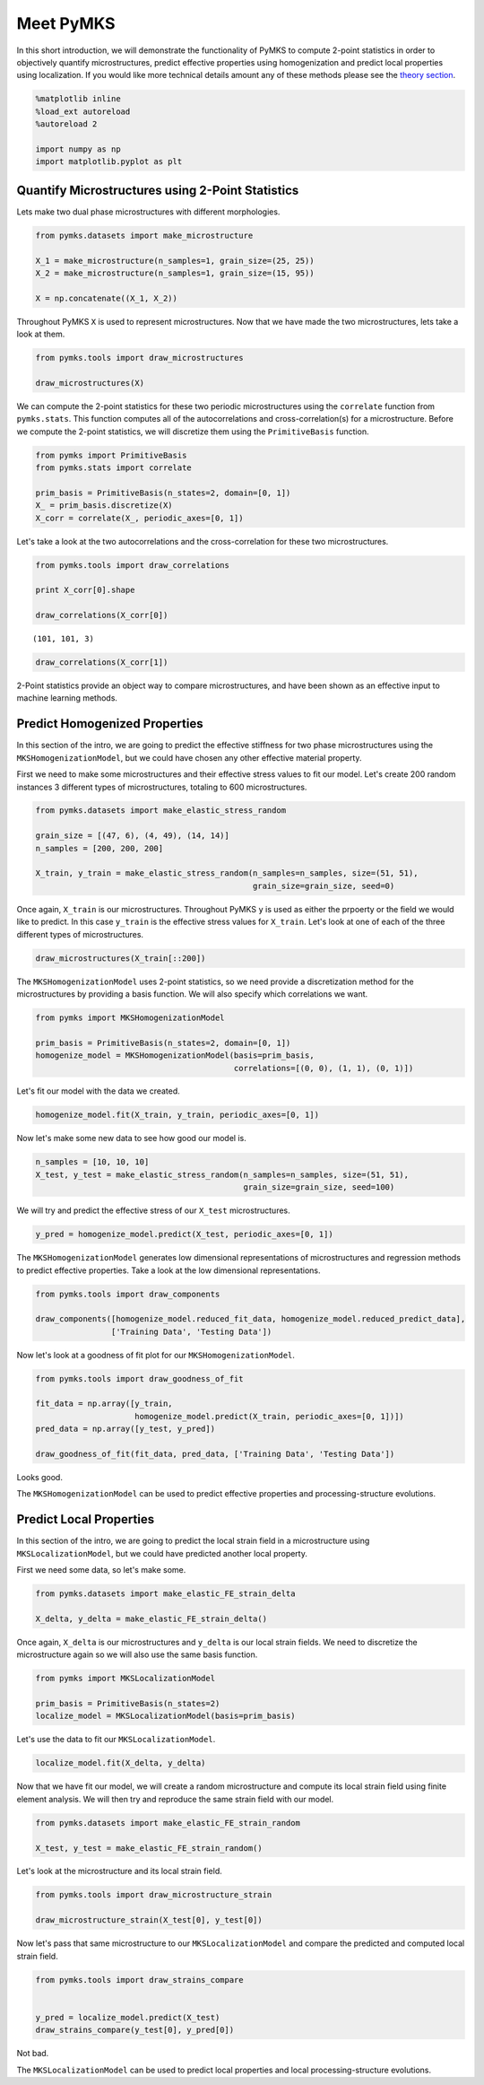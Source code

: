 
Meet PyMKS
==========

In this short introduction, we will demonstrate the functionality of
PyMKS to compute 2-point statistics in order to objectively quantify
microstructures, predict effective properties using homogenization and
predict local properties using localization. If you would like more
technical details amount any of these methods please see the `theory
section <THEORY.html>`__.

.. code:: python

    %matplotlib inline
    %load_ext autoreload
    %autoreload 2
    
    import numpy as np
    import matplotlib.pyplot as plt

Quantify Microstructures using 2-Point Statistics
~~~~~~~~~~~~~~~~~~~~~~~~~~~~~~~~~~~~~~~~~~~~~~~~~

Lets make two dual phase microstructures with different morphologies.

.. code:: python

    from pymks.datasets import make_microstructure
    
    X_1 = make_microstructure(n_samples=1, grain_size=(25, 25))
    X_2 = make_microstructure(n_samples=1, grain_size=(15, 95))
    
    X = np.concatenate((X_1, X_2))

Throughout PyMKS ``X`` is used to represent microstructures. Now that we
have made the two microstructures, lets take a look at them.

.. code:: python

    from pymks.tools import draw_microstructures
    
    draw_microstructures(X)



.. image:: intro_files/intro_5_0.png


We can compute the 2-point statistics for these two periodic
microstructures using the ``correlate`` function from ``pymks.stats``.
This function computes all of the autocorrelations and
cross-correlation(s) for a microstructure. Before we compute the 2-point
statistics, we will discretize them using the ``PrimitiveBasis``
function.

.. code:: python

    from pymks import PrimitiveBasis
    from pymks.stats import correlate
    
    prim_basis = PrimitiveBasis(n_states=2, domain=[0, 1])
    X_ = prim_basis.discretize(X)
    X_corr = correlate(X_, periodic_axes=[0, 1])

Let's take a look at the two autocorrelations and the cross-correlation
for these two microstructures.

.. code:: python

    from pymks.tools import draw_correlations
    
    print X_corr[0].shape
    
    draw_correlations(X_corr[0])


.. parsed-literal::

    (101, 101, 3)



.. image:: intro_files/intro_9_1.png


.. code:: python

    draw_correlations(X_corr[1])



.. image:: intro_files/intro_10_0.png


2-Point statistics provide an object way to compare microstructures, and
have been shown as an effective input to machine learning methods.

Predict Homogenized Properties
~~~~~~~~~~~~~~~~~~~~~~~~~~~~~~

In this section of the intro, we are going to predict the effective
stiffness for two phase microstructures using the
``MKSHomogenizationModel``, but we could have chosen any other effective
material property.

First we need to make some microstructures and their effective stress
values to fit our model. Let's create 200 random instances 3 different
types of microstructures, totaling to 600 microstructures.

.. code:: python

    from pymks.datasets import make_elastic_stress_random
    
    grain_size = [(47, 6), (4, 49), (14, 14)]
    n_samples = [200, 200, 200]
    
    X_train, y_train = make_elastic_stress_random(n_samples=n_samples, size=(51, 51),
                                                  grain_size=grain_size, seed=0)

Once again, ``X_train`` is our microstructures. Throughout PyMKS ``y``
is used as either the prpoerty or the field we would like to predict. In
this case ``y_train`` is the effective stress values for ``X_train``.
Let's look at one of each of the three different types of
microstructures.

.. code:: python

    draw_microstructures(X_train[::200])



.. image:: intro_files/intro_16_0.png


The ``MKSHomogenizationModel`` uses 2-point statistics, so we need
provide a discretization method for the microstructures by providing a
basis function. We will also specify which correlations we want.

.. code:: python

    from pymks import MKSHomogenizationModel
    
    prim_basis = PrimitiveBasis(n_states=2, domain=[0, 1])
    homogenize_model = MKSHomogenizationModel(basis=prim_basis,
                                              correlations=[(0, 0), (1, 1), (0, 1)])

Let's fit our model with the data we created.

.. code:: python

    homogenize_model.fit(X_train, y_train, periodic_axes=[0, 1])

Now let's make some new data to see how good our model is.

.. code:: python

    n_samples = [10, 10, 10]
    X_test, y_test = make_elastic_stress_random(n_samples=n_samples, size=(51, 51),
                                                grain_size=grain_size, seed=100)

We will try and predict the effective stress of our ``X_test``
microstructures.

.. code:: python

    y_pred = homogenize_model.predict(X_test, periodic_axes=[0, 1])

The ``MKSHomogenizationModel`` generates low dimensional representations
of microstructures and regression methods to predict effective
properties. Take a look at the low dimensional representations.

.. code:: python

    from pymks.tools import draw_components
    
    draw_components([homogenize_model.reduced_fit_data, homogenize_model.reduced_predict_data], 
                    ['Training Data', 'Testing Data'])



.. image:: intro_files/intro_26_0.png


Now let's look at a goodness of fit plot for our
``MKSHomogenizationModel``.

.. code:: python

    from pymks.tools import draw_goodness_of_fit
    
    fit_data = np.array([y_train, 
                         homogenize_model.predict(X_train, periodic_axes=[0, 1])])
    pred_data = np.array([y_test, y_pred])
    
    draw_goodness_of_fit(fit_data, pred_data, ['Training Data', 'Testing Data'])



.. image:: intro_files/intro_28_0.png


Looks good.

The ``MKSHomogenizationModel`` can be used to predict effective
properties and processing-structure evolutions.

Predict Local Properties
~~~~~~~~~~~~~~~~~~~~~~~~

In this section of the intro, we are going to predict the local strain
field in a microstructure using ``MKSLocalizationModel``, but we could
have predicted another local property.

First we need some data, so let's make some.

.. code:: python

    from pymks.datasets import make_elastic_FE_strain_delta
    
    X_delta, y_delta = make_elastic_FE_strain_delta()

Once again, ``X_delta`` is our microstructures and ``y_delta`` is our
local strain fields. We need to discretize the microstructure again so
we will also use the same basis function.

.. code:: python

    from pymks import MKSLocalizationModel
    
    prim_basis = PrimitiveBasis(n_states=2)
    localize_model = MKSLocalizationModel(basis=prim_basis)

Let's use the data to fit our ``MKSLocalizationModel``.

.. code:: python

    localize_model.fit(X_delta, y_delta)

Now that we have fit our model, we will create a random microstructure
and compute its local strain field using finite element analysis. We
will then try and reproduce the same strain field with our model.

.. code:: python

    from pymks.datasets import make_elastic_FE_strain_random
    
    X_test, y_test = make_elastic_FE_strain_random()

Let's look at the microstructure and its local strain field.

.. code:: python

    from pymks.tools import draw_microstructure_strain
    
    draw_microstructure_strain(X_test[0], y_test[0])



.. image:: intro_files/intro_40_0.png


Now let's pass that same microstructure to our ``MKSLocalizationModel``
and compare the predicted and computed local strain field.

.. code:: python

    from pymks.tools import draw_strains_compare
    
    
    y_pred = localize_model.predict(X_test)
    draw_strains_compare(y_test[0], y_pred[0])



.. image:: intro_files/intro_42_0.png


Not bad.

The ``MKSLocalizationModel`` can be used to predict local properties and
local processing-structure evolutions.


